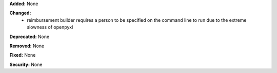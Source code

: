 **Added:** None

**Changed:**
 * reimbursement builder requires a person to be specified on the command line
   to run due to the extreme slowness of openpyxl

**Deprecated:** None

**Removed:** None

**Fixed:** None

**Security:** None
